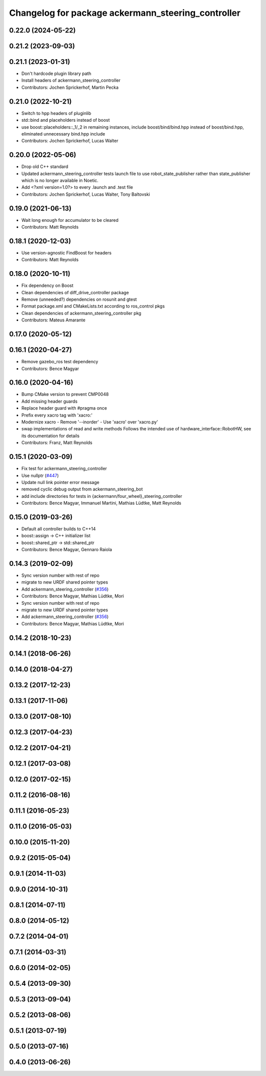 ^^^^^^^^^^^^^^^^^^^^^^^^^^^^^^^^^^^^^^^^^^^^^^^^^^^
Changelog for package ackermann_steering_controller
^^^^^^^^^^^^^^^^^^^^^^^^^^^^^^^^^^^^^^^^^^^^^^^^^^^

0.22.0 (2024-05-22)
-------------------

0.21.2 (2023-09-03)
-------------------

0.21.1 (2023-01-31)
-------------------
* Don't hardcode plugin library path
* Install headers of ackermann_steering_controller
* Contributors: Jochen Sprickerhof, Martin Pecka

0.21.0 (2022-10-21)
-------------------
* Switch to hpp headers of pluginlib
* std::bind and placeholders instead of boost
* use boost::placeholders::_1/_2 in remaining instances, include boost/bind/bind.hpp instead of boost/bind.hpp, eliminated unnecessary bind.hpp include
* Contributors: Jochen Sprickerhof, Lucas Walter

0.20.0 (2022-05-06)
-------------------
* Drop old C++ standard
* Updated ackermann_steering_controller tests launch file to use robot_state_publisher rather than state_publisher which is no longer available in Noetic.
* Add <?xml version=1.0?> to every .launch and .test file
* Contributors: Jochen Sprickerhof, Lucas Walter, Tony Baltovski

0.19.0 (2021-06-13)
-------------------
* Wait long enough for accumulator to be cleared
* Contributors: Matt Reynolds

0.18.1 (2020-12-03)
-------------------
* Use version-agnostic FindBoost for headers
* Contributors: Matt Reynolds

0.18.0 (2020-10-11)
-------------------
* Fix dependency on Boost
* Clean dependencies of diff_drive_controller package
* Remove (unneeded?) dependencies on rosunit and gtest
* Format package.xml and CMakeLists.txt according to ros_control pkgs
* Clean dependencies of ackermann_steering_controller pkg
* Contributors: Mateus Amarante

0.17.0 (2020-05-12)
-------------------

0.16.1 (2020-04-27)
-------------------
* Remove gazebo_ros test dependency
* Contributors: Bence Magyar

0.16.0 (2020-04-16)
-------------------
* Bump CMake version to prevent CMP0048
* Add missing header guards
* Replace header guard with #pragma once
* Prefix every xacro tag with 'xacro:'
* Modernize xacro
  - Remove '--inorder'
  - Use 'xacro' over 'xacro.py'
* swap implementations of read and write methods
  Follows the intended use of hardware_interface::RobotHW,
  see its documentation for details
* Contributors: Franz, Matt Reynolds

0.15.1 (2020-03-09)
-------------------
* Fix test for ackermann_steering_controller
* Use nullptr (`#447 <https://github.com/ros-controls/ros_controllers/issues/447>`_)
* Update null link pointer error message
* removed cyclic debug output from ackermann_steering_bot
* add include directories for tests in {ackermann/four_wheel}_steering_controller
* Contributors: Bence Magyar, Immanuel Martini, Mathias Lüdtke, Matt Reynolds

0.15.0 (2019-03-26)
-------------------
* Default all controller builds to C++14
* boost::assign -> C++ initializer list
* boost::shared_ptr -> std::shared_ptr
* Contributors: Bence Magyar, Gennaro Raiola

0.14.3 (2019-02-09)
-------------------
* Sync version number with rest of repo
* migrate to new URDF shared pointer types
* Add ackermann_steering_controller (`#356 <https://github.com/ros-controls/ros_controllers/issues/356>`_)
* Contributors: Bence Magyar, Mathias Lüdtke, Mori

* Sync version number with rest of repo
* migrate to new URDF shared pointer types
* Add ackermann_steering_controller (`#356 <https://github.com/ros-controls/ros_controllers/issues/356>`_)
* Contributors: Bence Magyar, Mathias Lüdtke, Mori

0.14.2 (2018-10-23)
-------------------

0.14.1 (2018-06-26)
-------------------

0.14.0 (2018-04-27)
-------------------

0.13.2 (2017-12-23)
-------------------

0.13.1 (2017-11-06)
-------------------

0.13.0 (2017-08-10)
-------------------

0.12.3 (2017-04-23)
-------------------

0.12.2 (2017-04-21)
-------------------

0.12.1 (2017-03-08)
-------------------

0.12.0 (2017-02-15)
-------------------

0.11.2 (2016-08-16)
-------------------

0.11.1 (2016-05-23)
-------------------

0.11.0 (2016-05-03)
-------------------

0.10.0 (2015-11-20)
-------------------

0.9.2 (2015-05-04)
------------------

0.9.1 (2014-11-03)
------------------

0.9.0 (2014-10-31)
------------------

0.8.1 (2014-07-11)
------------------

0.8.0 (2014-05-12)
------------------

0.7.2 (2014-04-01)
------------------

0.7.1 (2014-03-31)
------------------

0.6.0 (2014-02-05)
------------------

0.5.4 (2013-09-30)
------------------

0.5.3 (2013-09-04)
------------------

0.5.2 (2013-08-06)
------------------

0.5.1 (2013-07-19)
------------------

0.5.0 (2013-07-16)
------------------

0.4.0 (2013-06-26)
------------------

